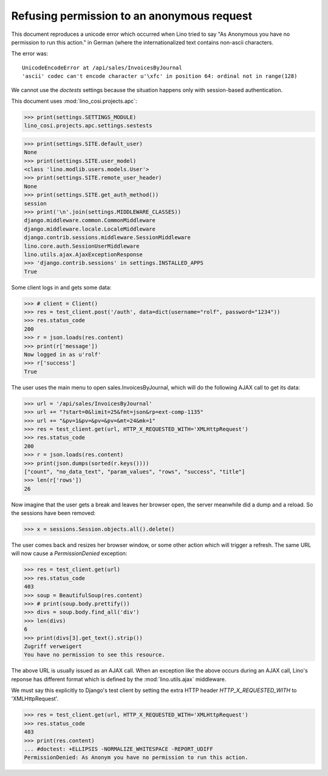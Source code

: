 .. _cosi.tested.bel_de:

===========================================
Refusing permission to an anonymous request
===========================================

.. to test only this document:

    $ python setup.py test -s tests.DocsTests.test_bel_de

    doctest init:

    >>> from __future__ import print_function
    >>> from __future__ import unicode_literals
    >>> import lino
    >>> lino.startup('lino_cosi.projects.apc.settings.sestests')
    >>> from lino.api.doctest import *


This document reproduces a unicode error which occurred when Lino
tried to say "As Anonymous you have no permission to run this action."
in German (where the internationalized text contains non-ascii
characters.

The error was::

  UnicodeEncodeError at /api/sales/InvoicesByJournal
  'ascii' codec can't encode character u'\xfc' in position 64: ordinal not in range(128)

We cannot use the `doctests` settings because the situation happens
only with session-based authentication.


This document uses :mod:`lino_cosi.projects.apc`:

>>> print(settings.SETTINGS_MODULE)
lino_cosi.projects.apc.settings.sestests

>>> print(settings.SITE.default_user)
None
>>> print(settings.SITE.user_model)
<class 'lino.modlib.users.models.User'>
>>> print(settings.SITE.remote_user_header)
None
>>> print(settings.SITE.get_auth_method())
session
>>> print('\n'.join(settings.MIDDLEWARE_CLASSES))
django.middleware.common.CommonMiddleware
django.middleware.locale.LocaleMiddleware
django.contrib.sessions.middleware.SessionMiddleware
lino.core.auth.SessionUserMiddleware
lino.utils.ajax.AjaxExceptionResponse
>>> 'django.contrib.sessions' in settings.INSTALLED_APPS
True

Some client logs in and gets some data:

>>> # client = Client()
>>> res = test_client.post('/auth', data=dict(username="rolf", password="1234"))
>>> res.status_code
200
>>> r = json.loads(res.content)
>>> print(r['message'])
Now logged in as u'rolf'
>>> r['success']
True

The user uses the main menu to open sales.InvoicesByJournal, which
will do the following AJAX call to get its data:

>>> url = '/api/sales/InvoicesByJournal'
>>> url += "?start=0&limit=25&fmt=json&rp=ext-comp-1135"
>>> url += "&pv=1&pv=&pv=&pv=&mt=24&mk=1"
>>> res = test_client.get(url, HTTP_X_REQUESTED_WITH='XMLHttpRequest')
>>> res.status_code
200
>>> r = json.loads(res.content)
>>> print(json.dumps(sorted(r.keys())))
["count", "no_data_text", "param_values", "rows", "success", "title"]
>>> len(r['rows'])
26

Now imagine that the user gets a break and leaves her browser open,
the server meanwhile did a dump and a reload. So the sessions have
been removed:

>>> x = sessions.Session.objects.all().delete()

The user comes back and resizes her browser window, or some other
action which will trigger a refresh.  The same URL will now cause a
`PermissionDenied` exception:

>>> res = test_client.get(url)
>>> res.status_code
403
>>> soup = BeautifulSoup(res.content)
>>> # print(soup.body.prettify())
>>> divs = soup.body.find_all('div')
>>> len(divs)
6
>>> print(divs[3].get_text().strip())
Zugriff verweigert
You have no permission to see this resource.


The above URL is usually issued as an AJAX call.  When an exception
like the above occurs during an AJAX call, Lino's reponse has
different format which is defined by the :mod:`lino.utils.ajax`
middleware.

We must say this explicitly to Django's test client by
setting the extra HTTP header `HTTP_X_REQUESTED_WITH` to
'XMLHttpRequest'.

>>> res = test_client.get(url, HTTP_X_REQUESTED_WITH='XMLHttpRequest')
>>> res.status_code
403
>>> print(res.content)
... #doctest: +ELLIPSIS -NORMALIZE_WHITESPACE -REPORT_UDIFF
PermissionDenied: As Anonym you have no permission to run this action.

